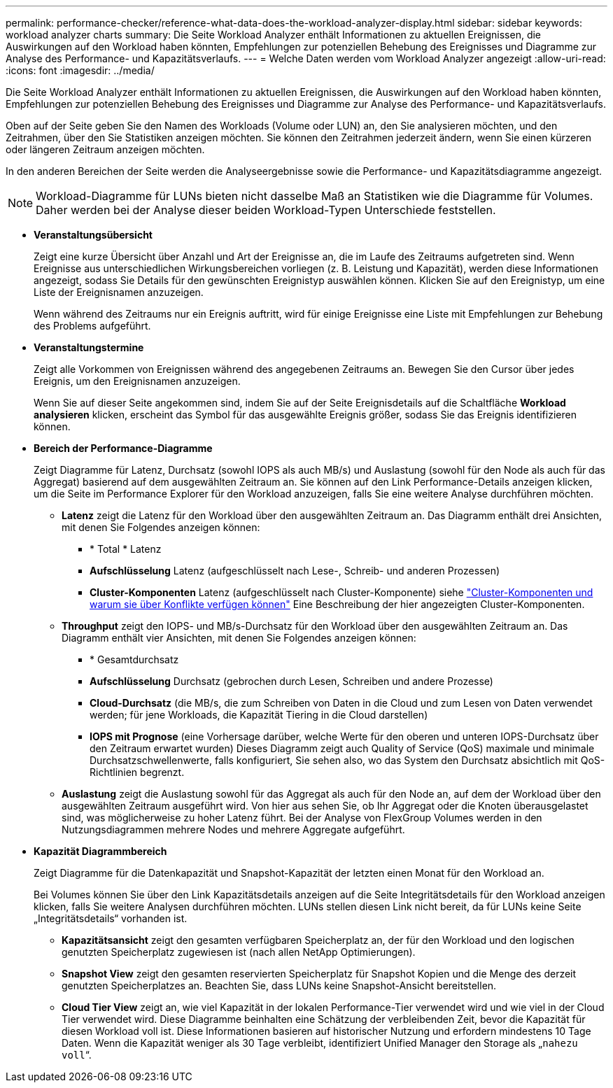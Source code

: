 ---
permalink: performance-checker/reference-what-data-does-the-workload-analyzer-display.html 
sidebar: sidebar 
keywords: workload analyzer charts 
summary: Die Seite Workload Analyzer enthält Informationen zu aktuellen Ereignissen, die Auswirkungen auf den Workload haben könnten, Empfehlungen zur potenziellen Behebung des Ereignisses und Diagramme zur Analyse des Performance- und Kapazitätsverlaufs. 
---
= Welche Daten werden vom Workload Analyzer angezeigt
:allow-uri-read: 
:icons: font
:imagesdir: ../media/


[role="lead"]
Die Seite Workload Analyzer enthält Informationen zu aktuellen Ereignissen, die Auswirkungen auf den Workload haben könnten, Empfehlungen zur potenziellen Behebung des Ereignisses und Diagramme zur Analyse des Performance- und Kapazitätsverlaufs.

Oben auf der Seite geben Sie den Namen des Workloads (Volume oder LUN) an, den Sie analysieren möchten, und den Zeitrahmen, über den Sie Statistiken anzeigen möchten. Sie können den Zeitrahmen jederzeit ändern, wenn Sie einen kürzeren oder längeren Zeitraum anzeigen möchten.

In den anderen Bereichen der Seite werden die Analyseergebnisse sowie die Performance- und Kapazitätsdiagramme angezeigt.

[NOTE]
====
Workload-Diagramme für LUNs bieten nicht dasselbe Maß an Statistiken wie die Diagramme für Volumes. Daher werden bei der Analyse dieser beiden Workload-Typen Unterschiede feststellen.

====
* *Veranstaltungsübersicht*
+
Zeigt eine kurze Übersicht über Anzahl und Art der Ereignisse an, die im Laufe des Zeitraums aufgetreten sind. Wenn Ereignisse aus unterschiedlichen Wirkungsbereichen vorliegen (z. B. Leistung und Kapazität), werden diese Informationen angezeigt, sodass Sie Details für den gewünschten Ereignistyp auswählen können. Klicken Sie auf den Ereignistyp, um eine Liste der Ereignisnamen anzuzeigen.

+
Wenn während des Zeitraums nur ein Ereignis auftritt, wird für einige Ereignisse eine Liste mit Empfehlungen zur Behebung des Problems aufgeführt.

* *Veranstaltungstermine*
+
Zeigt alle Vorkommen von Ereignissen während des angegebenen Zeitraums an. Bewegen Sie den Cursor über jedes Ereignis, um den Ereignisnamen anzuzeigen.

+
Wenn Sie auf dieser Seite angekommen sind, indem Sie auf der Seite Ereignisdetails auf die Schaltfläche *Workload analysieren* klicken, erscheint das Symbol für das ausgewählte Ereignis größer, sodass Sie das Ereignis identifizieren können.

* *Bereich der Performance-Diagramme*
+
Zeigt Diagramme für Latenz, Durchsatz (sowohl IOPS als auch MB/s) und Auslastung (sowohl für den Node als auch für das Aggregat) basierend auf dem ausgewählten Zeitraum an. Sie können auf den Link Performance-Details anzeigen klicken, um die Seite im Performance Explorer für den Workload anzuzeigen, falls Sie eine weitere Analyse durchführen möchten.

+
** *Latenz* zeigt die Latenz für den Workload über den ausgewählten Zeitraum an. Das Diagramm enthält drei Ansichten, mit denen Sie Folgendes anzeigen können:
+
*** * Total * Latenz
*** *Aufschlüsselung* Latenz (aufgeschlüsselt nach Lese-, Schreib- und anderen Prozessen)
*** *Cluster-Komponenten* Latenz (aufgeschlüsselt nach Cluster-Komponente) siehe link:concept-cluster-components-and-why-they-can-be-in-contention.html["Cluster-Komponenten und warum sie über Konflikte verfügen können"] Eine Beschreibung der hier angezeigten Cluster-Komponenten.


** *Throughput* zeigt den IOPS- und MB/s-Durchsatz für den Workload über den ausgewählten Zeitraum an. Das Diagramm enthält vier Ansichten, mit denen Sie Folgendes anzeigen können:
+
*** * Gesamtdurchsatz
*** *Aufschlüsselung* Durchsatz (gebrochen durch Lesen, Schreiben und andere Prozesse)
*** *Cloud-Durchsatz* (die MB/s, die zum Schreiben von Daten in die Cloud und zum Lesen von Daten verwendet werden; für jene Workloads, die Kapazität Tiering in die Cloud darstellen)
*** *IOPS mit Prognose* (eine Vorhersage darüber, welche Werte für den oberen und unteren IOPS-Durchsatz über den Zeitraum erwartet wurden) Dieses Diagramm zeigt auch Quality of Service (QoS) maximale und minimale Durchsatzschwellenwerte, falls konfiguriert, Sie sehen also, wo das System den Durchsatz absichtlich mit QoS-Richtlinien begrenzt.


** *Auslastung* zeigt die Auslastung sowohl für das Aggregat als auch für den Node an, auf dem der Workload über den ausgewählten Zeitraum ausgeführt wird. Von hier aus sehen Sie, ob Ihr Aggregat oder die Knoten überausgelastet sind, was möglicherweise zu hoher Latenz führt. Bei der Analyse von FlexGroup Volumes werden in den Nutzungsdiagrammen mehrere Nodes und mehrere Aggregate aufgeführt.


* *Kapazität Diagrammbereich*
+
Zeigt Diagramme für die Datenkapazität und Snapshot-Kapazität der letzten einen Monat für den Workload an.

+
Bei Volumes können Sie über den Link Kapazitätsdetails anzeigen auf die Seite Integritätsdetails für den Workload anzeigen klicken, falls Sie weitere Analysen durchführen möchten. LUNs stellen diesen Link nicht bereit, da für LUNs keine Seite „Integritätsdetails“ vorhanden ist.

+
** *Kapazitätsansicht* zeigt den gesamten verfügbaren Speicherplatz an, der für den Workload und den logischen genutzten Speicherplatz zugewiesen ist (nach allen NetApp Optimierungen).
** *Snapshot View* zeigt den gesamten reservierten Speicherplatz für Snapshot Kopien und die Menge des derzeit genutzten Speicherplatzes an. Beachten Sie, dass LUNs keine Snapshot-Ansicht bereitstellen.
** *Cloud Tier View* zeigt an, wie viel Kapazität in der lokalen Performance-Tier verwendet wird und wie viel in der Cloud Tier verwendet wird. Diese Diagramme beinhalten eine Schätzung der verbleibenden Zeit, bevor die Kapazität für diesen Workload voll ist. Diese Informationen basieren auf historischer Nutzung und erfordern mindestens 10 Tage Daten. Wenn die Kapazität weniger als 30 Tage verbleibt, identifiziert Unified Manager den Storage als „`nahezu voll`“.



